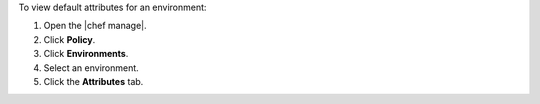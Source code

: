 .. This is an included how-to. 


To view default attributes for an environment:

#. Open the |chef manage|.
#. Click **Policy**.
#. Click **Environments**.
#. Select an environment.
#. Click the **Attributes** tab.
